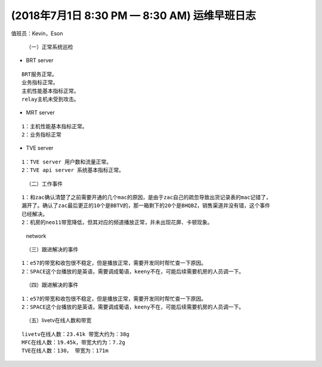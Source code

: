 (2018年7月1日 8:30 PM — 8:30 AM) 运维早班日志
=============================================

值班员：Kevin，Eson
                   

   （一）正常系统巡检

-  BRT server

::

   BRT服务正常。 
   业务指标正常。 
   主机性能基本指标正常。 
   relay主机未受到攻击。

-  MRT server

::

   1：主机性能基本指标正常。 
   2：业务指标正常

-  TVE server

::

   1：TVE server 用户数和流量正常。 
   2：TVE api server 系统基本指标正常。

..

   （二）工作事件

::

   1：和zac确认清楚了之前需要开通的几个mac的原因，是由于zac自己的疏忽导致出货记录表的mac记错了，
   漏开了。确认了zac最后更正的10个是BBTV的，那一箱剩下的20个是BHQBZ，销售渠道并没有错，这个事件
   已经解决。 
   2：机房的neo11带宽降低，但其对应的频道播放正常，并未出现花屏、卡顿现象。

.. figure:: http://18.191.195.99/images/Eason/network.png
      :alt: network

   network

..

   （三）跟进解决的事件

::

   1：e57的带宽和收包很不稳定，但是播放正常，需要开发同时帮忙查一下原因。
   2：SPACE这个台播放的是英语，需要调成葡语，keeny不在，可能后续需要机房的人员调一下。

..

   （四）跟进解决的事件

::

   1：e57的带宽和收包很不稳定，但是播放正常，需要开发同时帮忙查一下原因。
   2：SPACE这个台播放的是英语，需要调成葡语，keeny不在，可能后续需要机房的人员调一下。

..

   （五）livetv在线人数和带宽

::

   livetv在线人数：23.41k 带宽大约为：38g 
   MFC在线人数：19.45k，带宽大约为：7.2g 
   TVE在线人数：130， 带宽为：171m
